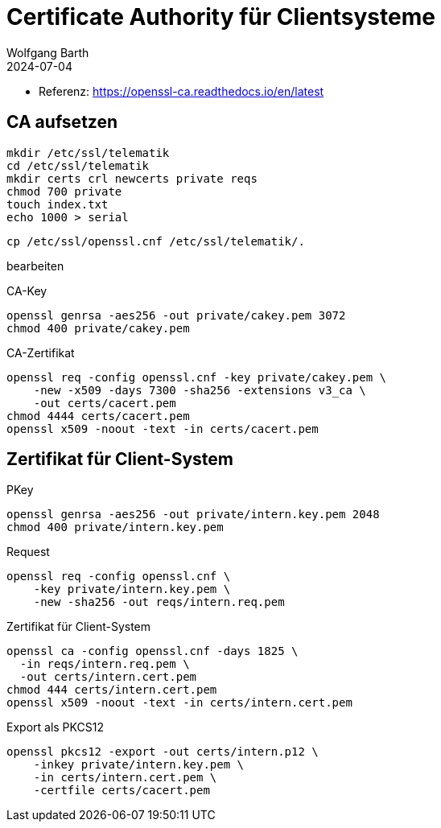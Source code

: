 = Certificate Authority für Clientsysteme
:author: Wolfgang Barth
:navtitle: CA für Clientsysteme
:revdate: 2024-07-04

* Referenz: https://openssl-ca.readthedocs.io/en/latest

== CA aufsetzen

----
mkdir /etc/ssl/telematik
cd /etc/ssl/telematik
mkdir certs crl newcerts private reqs
chmod 700 private
touch index.txt
echo 1000 > serial
----

----
cp /etc/ssl/openssl.cnf /etc/ssl/telematik/.
----

bearbeiten


.CA-Key
----
openssl genrsa -aes256 -out private/cakey.pem 3072
chmod 400 private/cakey.pem
----

.CA-Zertifikat
----
openssl req -config openssl.cnf -key private/cakey.pem \
    -new -x509 -days 7300 -sha256 -extensions v3_ca \
    -out certs/cacert.pem
chmod 4444 certs/cacert.pem    
openssl x509 -noout -text -in certs/cacert.pem
----

== Zertifikat für Client-System

.PKey
----
openssl genrsa -aes256 -out private/intern.key.pem 2048
chmod 400 private/intern.key.pem
----

.Request
----
openssl req -config openssl.cnf \
    -key private/intern.key.pem \
    -new -sha256 -out reqs/intern.req.pem 
----

.Zertifikat für Client-System
----
openssl ca -config openssl.cnf -days 1825 \
  -in reqs/intern.req.pem \
  -out certs/intern.cert.pem
chmod 444 certs/intern.cert.pem
openssl x509 -noout -text -in certs/intern.cert.pem
----

.Export als PKCS12
----
openssl pkcs12 -export -out certs/intern.p12 \
    -inkey private/intern.key.pem \
    -in certs/intern.cert.pem \
    -certfile certs/cacert.pem
----